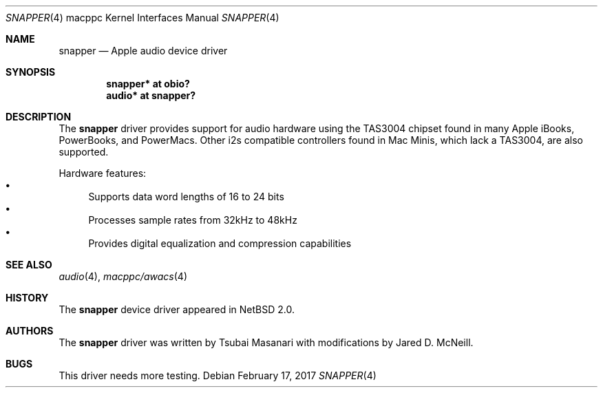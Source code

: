 .\" $NetBSD: snapper.4,v 1.4 2017/02/17 22:24:47 christos Exp $
.\"
.\" Copyright (c) 2006 The NetBSD Foundation, Inc.
.\" All rights reserved.
.\"
.\" Redistribution and use in source and binary forms, with or without
.\" modification, are permitted provided that the following conditions
.\" are met:
.\" 1. Redistributions of source code must retain the above copyright
.\"    notice, this list of conditions and the following disclaimer.
.\" 2. Redistributions in binary form must reproduce the above copyright
.\"    notice, this list of conditions and the following disclaimer in the
.\"    documentation and/or other materials provided with the distribution.
.\"
.\" THIS SOFTWARE IS PROVIDED BY THE NETBSD FOUNDATION, INC. AND CONTRIBUTORS
.\" ``AS IS'' AND ANY EXPRESS OR IMPLIED WARRANTIES, INCLUDING, BUT NOT LIMITED
.\" TO, THE IMPLIED WARRANTIES OF MERCHANTABILITY AND FITNESS FOR A PARTICULAR
.\" PURPOSE ARE DISCLAIMED.  IN NO EVENT SHALL THE FOUNDATION OR CONTRIBUTORS
.\" BE LIABLE FOR ANY DIRECT, INDIRECT, INCIDENTAL, SPECIAL, EXEMPLARY, OR
.\" CONSEQUENTIAL DAMAGES (INCLUDING, BUT NOT LIMITED TO, PROCUREMENT OF
.\" SUBSTITUTE GOODS OR SERVICES; LOSS OF USE, DATA, OR PROFITS; OR BUSINESS
.\" INTERRUPTION) HOWEVER CAUSED AND ON ANY THEORY OF LIABILITY, WHETHER IN
.\" CONTRACT, STRICT LIABILITY, OR TORT (INCLUDING NEGLIGENCE OR OTHERWISE)
.\" ARISING IN ANY WAY OUT OF THE USE OF THIS SOFTWARE, EVEN IF ADVISED OF THE
.\" POSSIBILITY OF SUCH DAMAGE.
.\"
.Dd February 17, 2017
.Dt SNAPPER 4 macppc
.Os
.Sh NAME
.Nm snapper
.Nd Apple audio device driver
.Sh SYNOPSIS
.Cd "snapper* at obio?"
.Cd "audio* at snapper?"
.Sh DESCRIPTION
The
.Nm
driver provides support for audio hardware using the TAS3004
chipset found in many Apple iBooks, PowerBooks, and PowerMacs.
Other i2s compatible controllers found in Mac Minis, which
lack a TAS3004, are also supported.
.Pp
Hardware features:
.Bl -bullet -compact
.It
Supports data word lengths of 16 to 24 bits
.It
Processes sample rates from 32kHz to 48kHz
.It
Provides digital equalization and compression capabilities
.El
.Sh SEE ALSO
.Xr audio 4 ,
.Xr macppc/awacs 4
.Sh HISTORY
The
.Nm
device driver appeared in
.Nx 2.0 .
.Sh AUTHORS
.An -nosplit
The
.Nm
driver was written by
.An Tsubai Masanari
with modifications by
.An Jared D. McNeill .
.Sh BUGS
This driver needs more testing.
